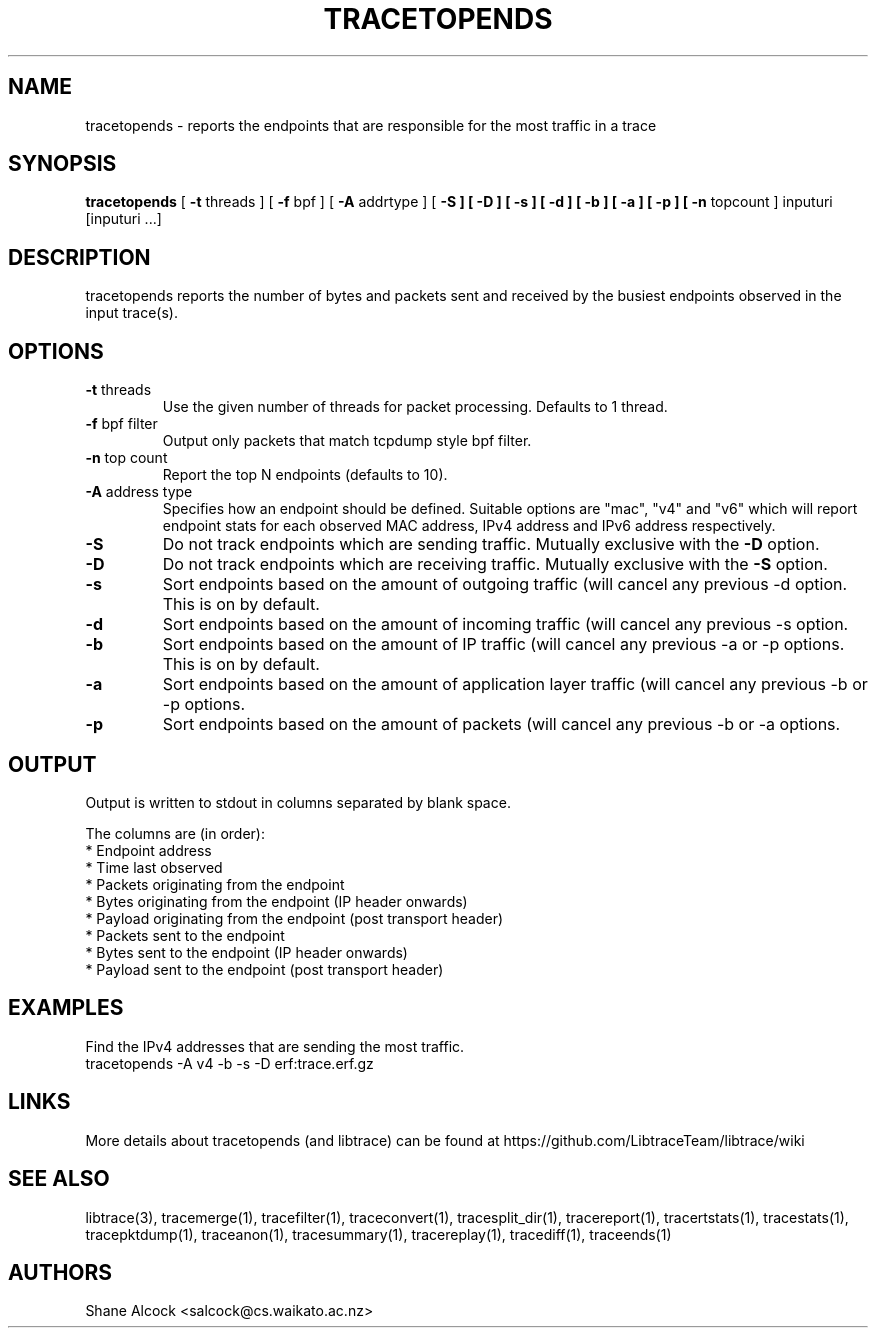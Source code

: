 .TH TRACETOPENDS "1" "December 2018" "tracetopends (libtrace)" "User Commands"
.SH NAME
tracetopends \- reports the endpoints that are responsible for the most traffic
in a trace
.SH SYNOPSIS
.B tracetopends
[ \fB-t \fRthreads ]
[ \fB-f \fRbpf ]
[ \fB-A \fRaddrtype ]
[ \fB-S ]
[ \fb-D ]
[ \fB-s ]
[ \fB-d ]
[ \fB-b ]
[ \fB-a ]
[ \fB-p ]
[ \fB-n \fRtopcount ]
inputuri [inputuri ...] 
.SH DESCRIPTION
tracetopends reports the number of bytes and packets sent and received by the
busiest endpoints observed in the input trace(s). 

.SH OPTIONS

.TP
\fB\-t\fR threads
Use the given number of threads for packet processing. Defaults to 1 thread.

.TP
\fB\-f\fR bpf filter
Output only packets that match tcpdump style bpf filter.

.TP
\fB\-n\fR top count
Report the top N endpoints (defaults to 10).

.TP
\fB\-A\fR address type
Specifies how an endpoint should be defined. Suitable options are "mac", "v4" 
and "v6" which will report endpoint stats for each observed MAC address, IPv4
address and IPv6 address respectively.

.TP
\fB\-S
Do not track endpoints which are sending traffic. Mutually exclusive with the
\fB\-D \fRoption.

.TP
\fB\-D
Do not track endpoints which are receiving traffic. Mutually exclusive with the
\fB\-S \fRoption.

.TP
\fB\-s
Sort endpoints based on the amount of outgoing traffic (will cancel any 
previous \-d option. This is on by default.

.TP
\fB\-d
Sort endpoints based on the amount of incoming traffic (will cancel any 
previous \-s option. 

.TP
\fB\-b
Sort endpoints based on the amount of IP traffic (will cancel any previous 
\-a or \-p options. This is on by default. 

.TP
\fB\-a
Sort endpoints based on the amount of application layer traffic (will cancel 
any previous \-b or \-p options. 

.TP
\fB\-p
Sort endpoints based on the amount of packets (will cancel any previous 
\-b or \-a options. 

.SH OUTPUT
Output is written to stdout in columns separated by blank space. 

The columns are (in order):
 * Endpoint address
 * Time last observed
 * Packets originating from the endpoint
 * Bytes originating from the endpoint (IP header onwards)
 * Payload originating from the endpoint (post transport header)
 * Packets sent to the endpoint
 * Bytes sent to the endpoint (IP header onwards)
 * Payload sent to the endpoint (post transport header)

.SH EXAMPLES
Find the IPv4 addresses that are sending the most traffic.
.nf
tracetopends -A v4 -b -s -D erf:trace.erf.gz
.fi

.SH LINKS
More details about tracetopends (and libtrace) can be found at
https://github.com/LibtraceTeam/libtrace/wiki

.SH SEE ALSO
libtrace(3), tracemerge(1), tracefilter(1), traceconvert(1), tracesplit_dir(1),
tracereport(1), tracertstats(1), tracestats(1), tracepktdump(1), traceanon(1),
tracesummary(1), tracereplay(1), tracediff(1), traceends(1)

.SH AUTHORS
Shane Alcock <salcock@cs.waikato.ac.nz>
